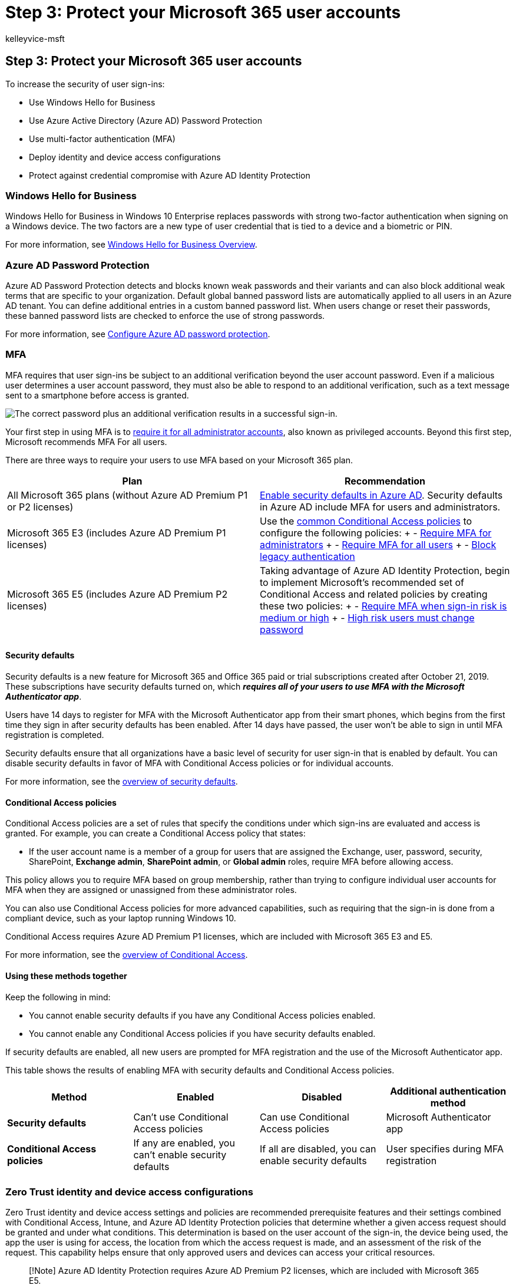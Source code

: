 = Step 3: Protect your Microsoft 365 user accounts
:audience: ITPro
:author: kelleyvice-msft
:description: Require that your users sign in securely with multi-factor authentication (MFA) and other features.
:f1.keywords: ["NOCSH"]
:manager: scotv
:ms.author: kvice
:ms.collection: ["M365-security-compliance", "Strat_O365_Enterprise", "m365initiative-coredeploy", "m365solution-m365-identity", "m365solution-scenario", "zerotrust-solution"]
:ms.custom:
:ms.date: 09/30/2020
:ms.localizationpriority: high
:ms.service: microsoft-365-enterprise
:ms.topic: article

== Step 3: Protect your Microsoft 365 user accounts

To increase the security of user sign-ins:

* Use Windows Hello for Business
* Use Azure Active Directory (Azure AD) Password Protection
* Use multi-factor authentication (MFA)
* Deploy identity and device access configurations
* Protect against credential compromise with Azure AD Identity Protection

=== Windows Hello for Business

Windows Hello for Business in Windows 10 Enterprise replaces passwords with strong two-factor authentication when signing on a Windows device.
The two factors are a new type of user credential that is tied to a device and a biometric or PIN.

For more information, see link:/windows/security/identity-protection/hello-for-business/hello-overview[Windows Hello for Business Overview].

=== Azure AD Password Protection

Azure AD Password Protection detects and blocks known weak passwords and their variants and can also block additional weak terms that are specific to your organization.
Default global banned password lists are automatically applied to all users in an Azure AD tenant.
You can define additional entries in a custom banned password list.
When users change or reset their passwords, these banned password lists are checked to enforce the use of strong passwords.

For more information, see link:/azure/active-directory/authentication/concept-password-ban-bad[Configure Azure AD password protection].

=== MFA

MFA requires that user sign-ins be subject to an additional verification beyond the user account password.
Even if a malicious user determines a user account password, they must also be able to respond to an additional verification, such as a text message sent to a smartphone before access is granted.

image::../media/empower-people-to-work-remotely/remote-workers-mfa.png[The correct password plus an additional verification results in a successful sign-in.]

Your first step in using MFA is to xref:protect-your-global-administrator-accounts.adoc[require it for all administrator accounts], also known as privileged accounts.
Beyond this first step, Microsoft recommends MFA For all users.

There are three ways to require your users to use MFA based on your Microsoft 365 plan.

|===
| Plan | Recommendation

| All Microsoft 365 plans (without Azure AD Premium P1 or P2 licenses)
| link:/azure/active-directory/fundamentals/concept-fundamentals-security-defaults[Enable security defaults in Azure AD].
Security defaults in Azure AD include MFA for users and administrators.

| Microsoft 365 E3 (includes Azure AD Premium P1 licenses)
| Use the link:/azure/active-directory/conditional-access/concept-conditional-access-policy-common[common Conditional Access policies] to configure the following policies: + - link:/azure/active-directory/conditional-access/howto-conditional-access-policy-admin-mfa[Require MFA for administrators] + - link:/azure/active-directory/conditional-access/howto-conditional-access-policy-all-users-mfa[Require MFA for all users] + - link:/azure/active-directory/conditional-access/howto-conditional-access-policy-block-legacy[Block legacy authentication]

| Microsoft 365 E5 (includes Azure AD Premium P2 licenses)
| Taking advantage of Azure AD Identity Protection, begin to implement Microsoft's recommended set of Conditional Access and related policies by creating these two policies: + - link:/azure/active-directory/conditional-access/howto-conditional-access-policy-risk[Require MFA when sign-in risk is medium or high] + - link:/azure/active-directory/conditional-access/howto-conditional-access-policy-risk-user[High risk users must change password]

|
|
|===

==== Security defaults

Security defaults is a new feature for Microsoft 365 and Office 365 paid or trial subscriptions created after October 21, 2019.
These subscriptions have security defaults turned on, which *_requires all of your users to use MFA with the Microsoft Authenticator app_*.

Users have 14 days to register for MFA with the Microsoft Authenticator app from their smart phones, which begins from the first time they sign in after security defaults has been enabled.
After 14 days have passed, the user won't be able to sign in until MFA registration is completed.

Security defaults ensure that all organizations have a basic level of security for user sign-in that is enabled by default.
You can disable security defaults in favor of MFA with Conditional Access policies or for individual accounts.

For more information, see the link:/azure/active-directory/fundamentals/concept-fundamentals-security-defaults[overview of security defaults].

==== Conditional Access policies

Conditional Access policies are a set of rules that specify the conditions under which sign-ins are evaluated and access is granted.
For example, you can create a Conditional Access policy that states:

* If the user account name is a member of a group for users that are assigned the Exchange, user, password, security, SharePoint, *Exchange admin*, *SharePoint admin*, or *Global admin* roles, require MFA before allowing access.

This policy allows you to require MFA based on group membership, rather than trying to configure individual user accounts for MFA when they are assigned or unassigned from these administrator roles.

You can also use Conditional Access policies for more advanced capabilities, such as requiring that the sign-in is done from a compliant device, such as your laptop running Windows 10.

Conditional Access requires Azure AD Premium P1 licenses, which are included with Microsoft 365 E3 and E5.

For more information, see the link:/azure/active-directory/conditional-access/overview[overview of Conditional Access].

==== Using these methods together

Keep the following in mind:

* You cannot enable security defaults if you have any Conditional Access policies enabled.
* You cannot enable any Conditional Access policies if you have security defaults enabled.

If security defaults are enabled, all new users are prompted for MFA registration and the use of the Microsoft Authenticator app.

This table shows the results of enabling MFA with security defaults and Conditional Access policies.

|===
| Method | Enabled | Disabled | Additional authentication method

| *Security defaults*
| Can't use Conditional Access policies
| Can use Conditional Access policies
| Microsoft Authenticator app

| *Conditional Access policies*
| If any are enabled, you can't enable security defaults
| If all are disabled, you can enable security defaults
| User specifies during MFA registration

|
|
|
|
|===

=== Zero Trust identity and device access configurations

Zero Trust identity and device access settings and policies are recommended prerequisite features and their settings combined with Conditional Access, Intune, and Azure AD Identity Protection policies that determine whether a given access request should be granted and under what conditions.
This determination is based on the user account of the sign-in, the device being used, the app the user is using for access, the location from which the access request is made, and an assessment of the risk of the request.
This capability helps ensure that only approved users and devices can access your critical resources.

____
[!Note] Azure AD Identity Protection requires Azure AD Premium P2 licenses, which are included with Microsoft 365 E5.
____

Identity and device access policies are defined to be used in three tiers:

* Baseline protection is a minimum level of security for your identities and devices that access your apps and data.
* Sensitive protection provides additional security for specific data.
Identities and devices are subject to higher levels of security and device health requirements.
* Protection for environments with highly regulated or classified data is for typically small amounts of data that are highly classified, contain trade secrets, or is subject to data regulations.
Identities and devices are subject to much higher levels of security and device health requirements.

These tiers and their corresponding configurations provide consistent levels of protection across your data, identities, and devices.

Microsoft highly recommends configuring and rolling out Zero Trust identity and device access policies in your organization, including specific settings for Microsoft Teams, Exchange Online, and SharePoint.
For more information, see xref:../security/office-365-security/microsoft-365-policies-configurations.adoc[Zero Trust identity and device access configurations].

=== Azure AD Identity Protection

In this section, you'll learn how to configure policies that protect against credential compromise, where an attacker determines a user's account name and password to gain access to an organization's cloud services and data.
Azure AD Identity Protection provides a number of ways to help prevent an attacker from compromising a user account's credentials.

With Azure AD Identity Protection, you can:

|===
| Capability | Description

| Determine and address potential vulnerabilities in your organization's identities
| Azure AD uses machine learning to detect anomalies and suspicious activity, such as sign-ins and post-sign-in activities.
Using this data, Azure AD Identity Protection generates reports and alerts that help you evaluate the issues and take action.

| Detect suspicious actions that are related to your organization's identities and respond to them automatically
| You can configure risk-based policies that automatically respond to detected issues when a specified risk level has been reached.
These policies, in addition to other Conditional Access controls provided by Azure AD and Microsoft Intune, can either automatically block access or take corrective actions, including password resets and requiring Azure AD Multi-Factor Authentication for subsequent sign-ins.

| Investigate suspicious incidents and resolve them with administrative actions
| You can investigate risk events using information about the security incident.
Basic workflows are available to track investigations and initiate remediation actions, such as password resets.

|
|
|===

See link:/azure/active-directory/identity-protection/overview-identity-protection[more information about Azure AD Identity Protection].

See the link:/azure/active-directory/identity-protection/howto-identity-protection-configure-risk-policies[steps to enable Azure AD Identity Protection].

=== Admin technical resources for MFA and secure sign-ins

* xref:../admin/security-and-compliance/multi-factor-authentication-microsoft-365.adoc[MFA for Microsoft 365]
* xref:deploy-identity-solution-overview.adoc[Deploy identity for Microsoft 365]
* https://www.youtube.com/watch?v=pN8o0owHfI0&list=PL-V4YVm6AmwUFpC3rXr2i2piRQ708q_ia[Azure Academy Azure AD training videos]
* link:/azure/active-directory/identity-protection/howto-identity-protection-configure-mfa-policy[Configure the Azure AD Multi-Factor Authentication registration policy]
* xref:../security/office-365-security/microsoft-365-policies-configurations.adoc[Identity and device access configurations]

=== Next step

image::../media/deploy-identity-solution-overview/deploy-identity-solution-identity-infrastructure.png[Deploy your identity model]

Continue with Step 4 to deploy the identity infrastructure based on your chosen identity model:

* xref:cloud-only-identities.adoc[Cloud-only identity]
* xref:prepare-for-directory-synchronization.adoc[Hybrid identity]
